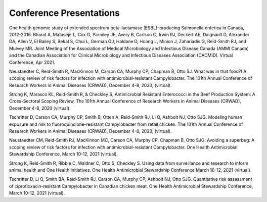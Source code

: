 

========================
Conference Presentations
========================

One health genomic study of extended spectrum beta-lactamase (ESBL)-producing Salmonella enterica in Canada, 2012-2016. Bharat A, Mataseje L, Cox G, Parmley JE, Avery B, Carlson C, Irwin RJ, Deckert AE, Daignault D, Alexander DA, Allen V, El Bailey S, Bekal S, Chui L, German GJ, Haldane D, Hoang L, Minion J, Zahariadis G, Reid-Smith RJ, and Mulvey MR. Joint Meeting of the Association of Medical Microbiology and Infectious Disease Canada (AMMI Canada) and the Canadian Association for Clinical Microbiology and Infectious Diseases Association (CACMID). Virtual Conference, Apr 2021.

Neustaedter C, Reid-Smith R, MacKinnon M, Carson CA, Murphy CP, Chapman B, Otto SJ. What was in that food?! A scoping review of risk factors for infection with antimicrobial-resistant Campylobacter. The 101th Annual Conference of Research Workers in Animal Diseases (CRWAD), December 4-8, 2020, (virtual).

Strong K, Marasco KL, Reid-Smith R, & Checkley S, Antimicrobial Resistant Enterococci in the Beef Production System: A Cross-Sectoral Scoping Review, The 101th Annual Conference of Research Workers in Animal Diseases (CRWAD), December 4-8, 2020 (virtual). 

Tschritter D, Carson CA, Murphy CP, Smith B, Otten A, Reid-Smith RJ, Li Q, Ashbolt NJ, Otto SJG. Modeling human exposure and risk to fluoroquinolone-resistant Campylobacter from retail chicken. The 101th Annual Conference of Research Workers in Animal Diseases (CRWAD), December 4-8, 2020, (virtual).

Neustaedter CM, Reid-Smith RJ, MacKinnon MC, Carson CA, Murphy CP, Chapman B, Otto SJG. Avoiding a superbug: A scoping review of risk factors for infection with antimicrobial-resistant Campylobacter. One Health Antimicrobial Stewardship Conference, March 10-12, 2021 (virtual).

Strong K, Reid-Smith R, Ribble C, Waldner C, Otto S, Checkley S. Using data from surveillance and research to inform animal health and One Health initiatives. One Health Antimicrobial Stewardship Conference March 10-12, 2021 (virtual).
	
Tschritter D, Li Q, Smith BA, Reid-Smith RJ, Carson CA, Murphy CP, Ashbolt NJ, Otto SJG. Quantitative risk assessment of ciprofloxacin-resistant Campylobacter in Canadian chicken meat. One Health Antimicrobial Stewardship Conference, March 10-12, 2021 (virtual).

